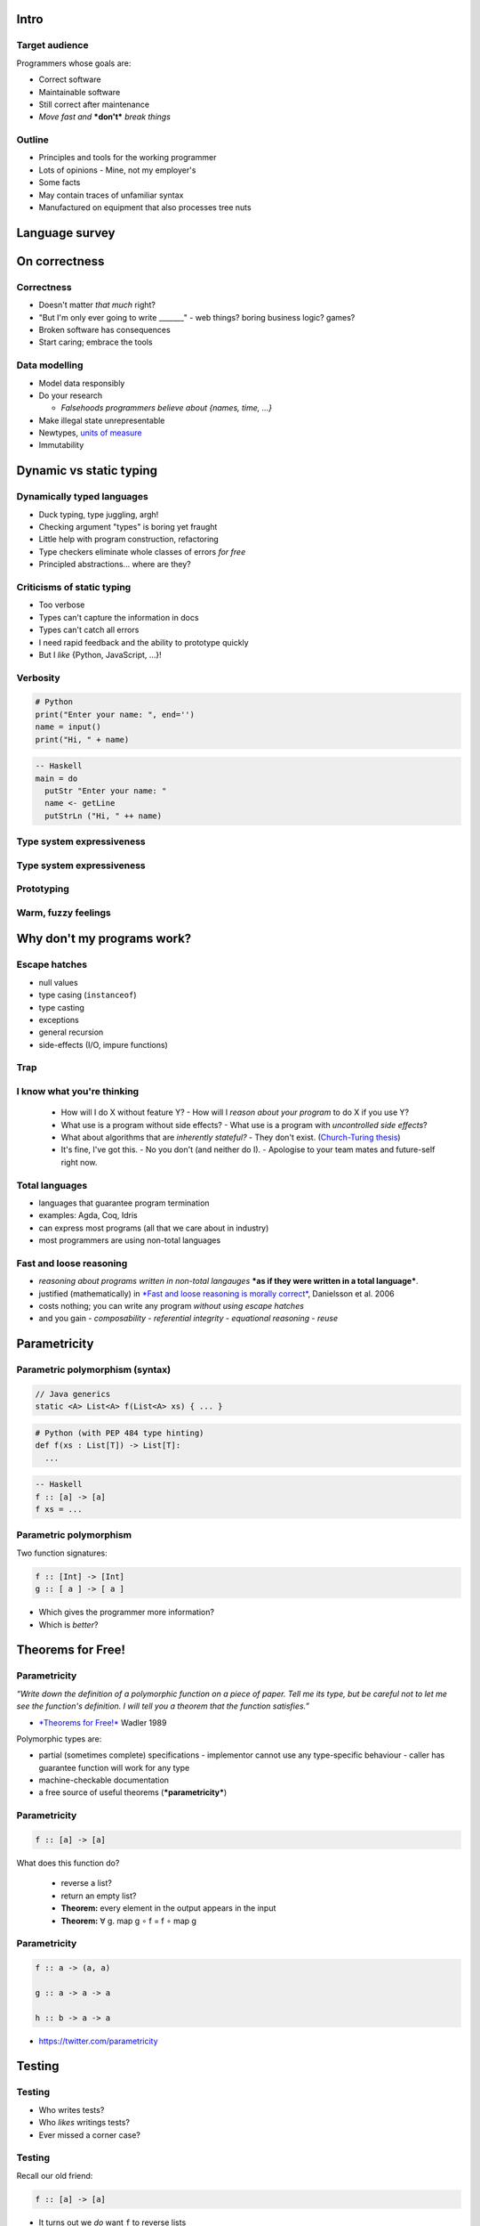 ..
  Copyright 2015  Fraser Tweedale

  This work is licensed under the Creative Commons Attribution 4.0
  International License. To view a copy of this license, visit
  http://creativecommons.org/licenses/by/4.0/.


*****
Intro
*****

Target audience
===============

Programmers whose goals are:

- Correct software

- Maintainable software

- Still correct after maintenance

- *Move fast and* ***don't*** *break things*



Outline
=======

- Principles and tools for the working programmer

- Lots of opinions
  - Mine, not my employer's

- Some facts

- May contain traces of unfamiliar syntax

- Manufactured on equipment that also processes tree nuts


***************
Language survey
***************

**************
On correctness
**************

Correctness
===========

- Doesn't matter *that much* right?

- "But I'm only ever going to write _______"
  - web things?  boring business logic?  games?

- Broken software has consequences

- Start caring; embrace the tools


Data modelling
==============

- Model data responsibly

- Do your research

  - *Falsehoods programmers believe about {names, time, ...}*

- Make illegal state unrepresentable

- Newtypes, `units of measure`_

- Immutability

.. _units of measure: https://en.wikibooks.org/wiki/F_Sharp_Programming/Units_of_Measure


************************
Dynamic vs static typing
************************

Dynamically typed languages
===========================

- Duck typing, type juggling, argh!
- Checking argument "types" is boring yet fraught
- Little help with program construction, refactoring
- Type checkers eliminate whole classes of errors *for free*
- Principled abstractions... where are they?


Criticisms of static typing
===========================

- Too verbose
- Types can't capture the information in docs
- Types can't catch all errors
- I need rapid feedback and the ability to prototype quickly
- But I *like* {Python, JavaScript, ...}!


Verbosity
=========

.. code:: python

  # Python
  print("Enter your name: ", end='')
  name = input()
  print("Hi, " + name)

.. code:: haskell

  -- Haskell
  main = do
    putStr "Enter your name: "
    name <- getLine
    putStrLn ("Hi, " ++ name)


Type system expressiveness
==========================

.. image:: types-docs.png

.. https://twitter.com/purefn/status/525291064350224385


Type system expressiveness
==========================

.. image:: catch-the-errors.png

.. https://twitter.com/dibblego/status/648639711695646720


Prototyping
===========

.. image:: rapid-feedback.png

.. https://twitter.com/mwotton/status/459536308809912320


Warm, fuzzy feelings
====================

.. image:: pythonic.png

..  https://www.reddit.com/r/programming/comments/1kq173/guido_van_rossum_explains_twisteds_deferreds/cbrnqn4


***************************
Why don't my programs work?
***************************

Escape hatches
==============

- null values
- type casing (``instanceof``)
- type casting
- exceptions
- general recursion
- side-effects (I/O, impure functions)

Trap
====

.. image:: trap.jpg


I know what you're thinking
===========================

  - How will I do X without feature Y?
    - How will I *reason about your program* to do X if you use Y?

  - What use is a program without side effects?
    - What use is a program with *uncontrolled side effects*?

  - What about algorithms that are *inherently stateful?*
    - They don't exist.  (`Church-Turing thesis`_)

  - It's fine, I've got this.
    - No you don't (and neither do I).
    - Apologise to your team mates and future-self right now.

.. _Church-Turing thesis: https://en.wikipedia.org/wiki/Church%E2%80%93Turing_thesis


Total languages
===============

- languages that guarantee program termination
- examples: Agda, Coq, Idris
- can express most programs (all that we care about in industry)
- most programmers are using non-total languages


Fast and loose reasoning
========================

- *reasoning about programs written in non-total langauges* ***as if they
  were written in a total language***.

- justified (mathematically) in `*Fast and loose reasoning is
  morally correct*`_, Danielsson et al. 2006

- costs nothing; you can write any program *without using escape
  hatches*

- and you gain
  - *composability*
  - *referential integrity*
  - *equational reasoning*
  - *reuse*

.. _*Fast and loose reasoning is morally correct*: http://www.cse.chalmers.se/~nad/publications/danielsson-et-al-popl2006.pdf


*************
Parametricity
*************

Parametric polymorphism (syntax)
================================

.. code:: java

  // Java generics
  static <A> List<A> f(List<A> xs) { ... }

.. code:: python

  # Python (with PEP 484 type hinting)
  def f(xs : List[T]) -> List[T]:
    ...

.. code:: haskell

  -- Haskell
  f :: [a] -> [a]
  f xs = ...


Parametric polymorphism
=======================

Two function signatures:

.. code:: haskell

  f :: [Int] -> [Int]
  g :: [ a ] -> [ a ]


- Which gives the programmer more information?

- Which is *better*?


******************
Theorems for Free!
******************

Parametricity
=============

*“Write down the definition of a polymorphic function on a piece
of paper.  Tell me its type, but be careful not to let me see
the function's definition.  I will tell you a theorem that the
function satisfies.”*

- `*Theorems for Free!*`_ Wadler 1989

Polymorphic types are:

- partial (sometimes complete) specifications
  - implementor cannot use any type-specific behaviour
  - caller has guarantee function will work for any type

- machine-checkable documentation

- a free source of useful theorems (***parametricity***)

.. _*Theorems for Free!*: http://homepages.inf.ed.ac.uk/wadler/papers/free/free.ps


Parametricity
=============

.. code:: haskell

  f :: [a] -> [a]

What does this function do?

  - reverse a list?

  - return an empty list?

  - **Theorem:** every element in the output appears in the input

  - **Theorem:** ∀ g. map g ∘ f = f ∘ map g


Parametricity
=============

.. code:: haskell

  f :: a -> (a, a)

  g :: a -> a -> a

  h :: b -> a -> a


- https://twitter.com/parametricity


*******
Testing
*******

Testing
=======

- Who writes tests?

- Who *likes* writings tests?

- Ever missed a corner case?


Testing
=======

Recall our old friend:

.. code:: haskell

  f :: [a] -> [a]

- It turns out we *do* want ``f`` to reverse lists
- Alas! ``([a] -> [a])`` does not mean reverse


Testing
=======

.. code:: haskell

  ∀ x.     f [x] = [x]
  ∀ xs ys. f (xs ++ ys) = f ys ++ f xs
  f :: [a] -> [a]

- Now we're good.
- A minimal (yet complete) algebraic specification for list reversal


Property-based testing
======================

- write down properties of your functions
- tell the framework how to generate random values
- framework generates lots of data, tries to *falsify* properties
- *the best test data is random test data*
- `*QuickCheck: A Lightweight Tool for Random Testing of Haskell
  Programs*`_. Claessen and Hughes 2000
- Talk: https://youtu.be/TSDTDqoH_vM

.. _`*QuickCheck: A Lightweight Tool for Random Testing of Haskell Programs*`: http://www.eecs.northwestern.edu/~robby/courses/395-495-2009-fall/quick.pdf


Theorem proving
===============

- *the best test data is* ***no test data***
- proof assistants: Agda, Coq, Idris
- no proof, no program
- can prove correctness, equivalence, complexity, ...
- *program extraction* to other languages
- Idris talk/demo: https://youtu.be/4i7KrG1Afbk


Theorem proving
===============

*“We are waiting for you to catch up, so we can employ you.”*

- anonymous, NICTA (data61)

.. image:: proof-engineers.png


***********
Wrapping up
***********

Excuses
=======

- But we are a {Java, C#, ...} shop!
- We won't be able to hire {Haskell, Scala, ...} devs!
- The academic-ness, it burns!


Languages
=========

- Scala_, Frege_, Clojure_, Ermine_ (JVM)
- `F#`_ (Common Language Infrastructure)
- Swift_ (iThings)
- Do you *really* need to stick to {JVM, CLI}?
- Haskell_, Rust_

.. _Scala: http://www.scala-lang.org/
.. _Frege: https://github.com/Frege/frege
.. _Clojure: http://clojure.org/
.. _Ermine: https://ermine-language.github.io/
.. _F#: http://fsharp.org/
.. _Swift: https://developer.apple.com/swift/
.. _Haskell: https://www.haskell.org/
.. _Rust: https://www.rust-lang.org/


Libraries
=========

- functionaljava_
- scalaz_
- swiftz_
- xsharpx_ (C#)

.. _functionaljava: http://www.functionaljava.org/
.. _scalaz: https://github.com/scalaz/scalaz
.. _swiftz: https://github.com/typelift/swiftz
.. _xsharpx: https://github.com/NICTA/xsharpx/


Conclusion
==========

- Responsible modelling of data is paramount
- Types are your friend
- Avoid traps and use *fast and loose reasoning*
- Parametric polymorphism gives you theorems for free
- Algebraic properties → better tests with less effort
- *Use the right tools*


Resources
=========

- Brisbane Functional Programming Group
  - http://bfpg.org/
  - #bfpg on Freenode
  - or find an FP group in your city

- https://github.com/NICTA/course

- Software Foundations
  - Course on mathematical underpinnings of reliable software
  - http://www.cis.upenn.edu/~bcpierce/sf


Fin
===

Copyright 2015  Fraser Tweedale

This work is licensed under the Creative Commons Attribution 4.0
International License. To view a copy of this license, visit
http://creativecommons.org/licenses/by/4.0/.

Slides
  https://github.com/frasertweedale/talks/
Twitter
  `@hackuador`_
Email
  ``frase@frase.id.au``

.. _@hackuador: https://twitter.com/hackuador
